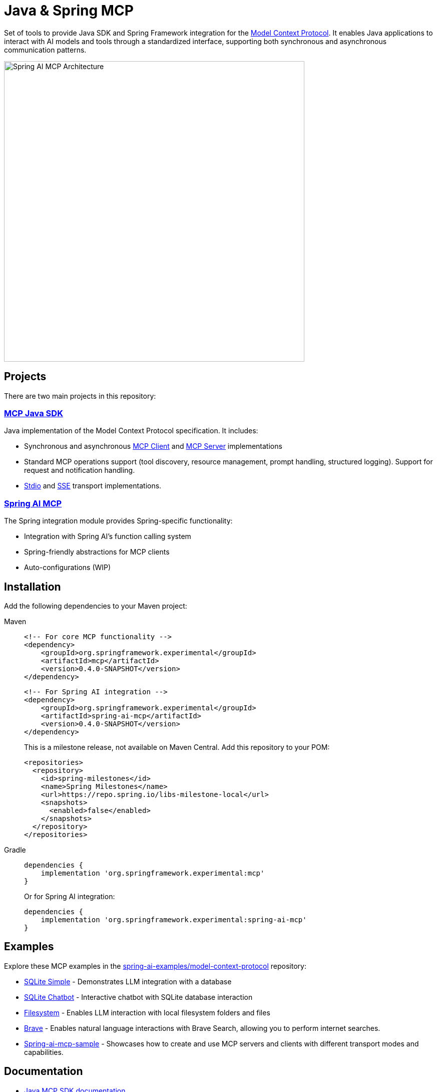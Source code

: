= Java & Spring MCP

Set of tools to provide Java SDK and Spring Framework integration for the link:https://modelcontextprotocol.org/docs/concepts/architecture[Model Context Protocol]. 
It enables Java applications to interact with AI models and tools through a standardized interface, supporting both synchronous and asynchronous communication patterns.

image::spring-ai-mcp-architecture.jpg[Spring AI MCP Architecture,600]

== Projects

There are two main projects in this repository:

=== xref:mcp.adoc[MCP Java SDK]

Java implementation of the Model Context Protocol specification. It includes:

* Synchronous and asynchronous link:https://github.com/spring-projects-experimental/spring-ai-mcp/blob/main/mcp/README.md#client-usage-examples[MCP Client] and link:https://github.com/spring-projects-experimental/spring-ai-mcp/blob/main/mcp/README.md#server-usage-examples[MCP Server] implementations
* Standard MCP operations support (tool discovery, resource management, prompt handling, structured logging). Support for request and notification handling.
* link:https://spec.modelcontextprotocol.io/specification/basic/transports/#stdio[Stdio] and link:https://spec.modelcontextprotocol.io/specification/basic/transports/#http-with-sse[SSE] transport implementations.

=== xref:spring-mcp.adoc[Spring AI MCP]

The Spring integration module provides Spring-specific functionality:

* Integration with Spring AI's function calling system
* Spring-friendly abstractions for MCP clients
* Auto-configurations (WIP)


== Installation

Add the following dependencies to your Maven project:

[tabs]
======
Maven::
+
[source,xml]
----
<!-- For core MCP functionality -->
<dependency>
    <groupId>org.springframework.experimental</groupId>
    <artifactId>mcp</artifactId>
    <version>0.4.0-SNAPSHOT</version>
</dependency>
----
+
[source,xml]
----
<!-- For Spring AI integration -->
<dependency>
    <groupId>org.springframework.experimental</groupId>
    <artifactId>spring-ai-mcp</artifactId>
    <version>0.4.0-SNAPSHOT</version>
</dependency>
----
+
This is a milestone release, not available on Maven Central. 
Add this repository to your POM:
+
[source,xml]
----
<repositories>
  <repository>
    <id>spring-milestones</id>
    <name>Spring Milestones</name>
    <url>https://repo.spring.io/libs-milestone-local</url>
    <snapshots>
      <enabled>false</enabled>
    </snapshots>
  </repository>
</repositories>
----

Gradle::
+
[source,groovy]
----
dependencies {
    implementation 'org.springframework.experimental:mcp'
}
----
Or for Spring AI integration:
+
[source,groovy]
----
dependencies {
    implementation 'org.springframework.experimental:spring-ai-mcp'
}
----
======

== Examples

Explore these MCP examples in the link:https://github.com/spring-projects/spring-ai-examples/tree/main/model-context-protocol[spring-ai-examples/model-context-protocol] repository:

* link:https://github.com/spring-projects/spring-ai-examples/tree/main/model-context-protocol/sqlite/simple[SQLite Simple] - Demonstrates LLM integration with a database
* link:https://github.com/spring-projects/spring-ai-examples/tree/main/model-context-protocol/sqlite/chatbot[SQLite Chatbot] - Interactive chatbot with SQLite database interaction
* link:https://github.com/spring-projects/spring-ai-examples/tree/main/model-context-protocol/filesystem[Filesystem] - Enables LLM interaction with local filesystem folders and files
* link:https://github.com/spring-projects/spring-ai-examples/tree/main/model-context-protocol/brave[Brave] - Enables natural language interactions with Brave Search, allowing you to perform internet searches.
* link:./spring-ai-mcp-sample/[Spring-ai-mcp-sample] - Showcases how to create and use MCP servers and clients with different transport modes and capabilities.

== Documentation

* link:mcp/README.md[Java MCP SDK documentation]
** link:docs/ref-index.md[Reference documentation]
* link:spring-ai-mcp/README.md[Spring Integration documentation]

== Development

=== Building from Source

[source,bash]
----
mvn clean install
----

=== Running Tests

[source,bash]
----
mvn test
----

== License

This project is licensed under the link:LICENSE[Apache License 2.0].
